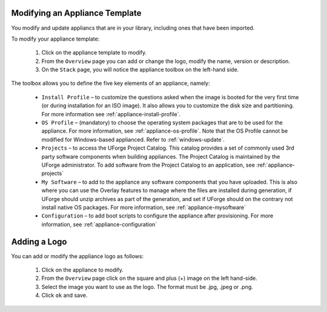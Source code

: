 .. Copyright (c) 2007-2016 UShareSoft, All rights reserved

.. _appliance-update:

Modifying an Appliance Template
-------------------------------

You modify and update appliancs that are in your library, including ones that have been imported.

To modify your appliance template: 

	1. Click on the appliance template to modify.
	2. From the ``Overview`` page you can add or change the logo, modify the name, version or description.
	3. On the ``Stack`` page, you will notice the appliance toolbox on the left-hand side.  

	.. image:: /images/toolbox.jpg

The toolbox allows you to define the five key elements of an appliance, namely:

	* ``Install Profile`` – to customize the questions asked when the image is booted for the very first time (or during installation for an ISO image).  It also allows you to customize the disk size and partitioning. For more information see :ref:`appliance-install-profile`.
	* ``OS Profile`` – (mandatory) to choose the operating system packages that are to be used for the appliance. For more information, see :ref:`appliance-os-profile`. Note that the OS Profile cannot be modified for Windows-based applianced. Refer to :ref:`windows-update`.
	* ``Projects`` – to access the UForge Project Catalog.  This catalog provides a set of commonly used 3rd party software components when building appliances.  The Project Catalog is maintained by the UForge administrator. To add software from the Project Catalog to an application, see :ref:`appliance-projects`
	* ``My Software`` – to add to the appliance any software components that you have uploaded. This is also where you can use the Overlay features to manage where the files are installed during generation, if UForge should unzip archives as part of the generation, and set if UForge should on the contrary not install native OS packages. For more information, see :ref:`appliance-mysoftware`
	* ``Configuration`` – to add boot scripts to configure the appliance after provisioning. For more information, see :ref:`appliance-configuration`


.. _appliance-logo:

Adding a Logo
-------------

You can add or modify the appliance logo as follows:

	1. Click on the appliance to modify.
	2. From the ``Overview`` page click on the square and plus (+) image on the left hand-side.
	3. Select the image you want to use as the logo. The format must be .jpg, .jpeg or .png.
	4. Click ``ok`` and save.

